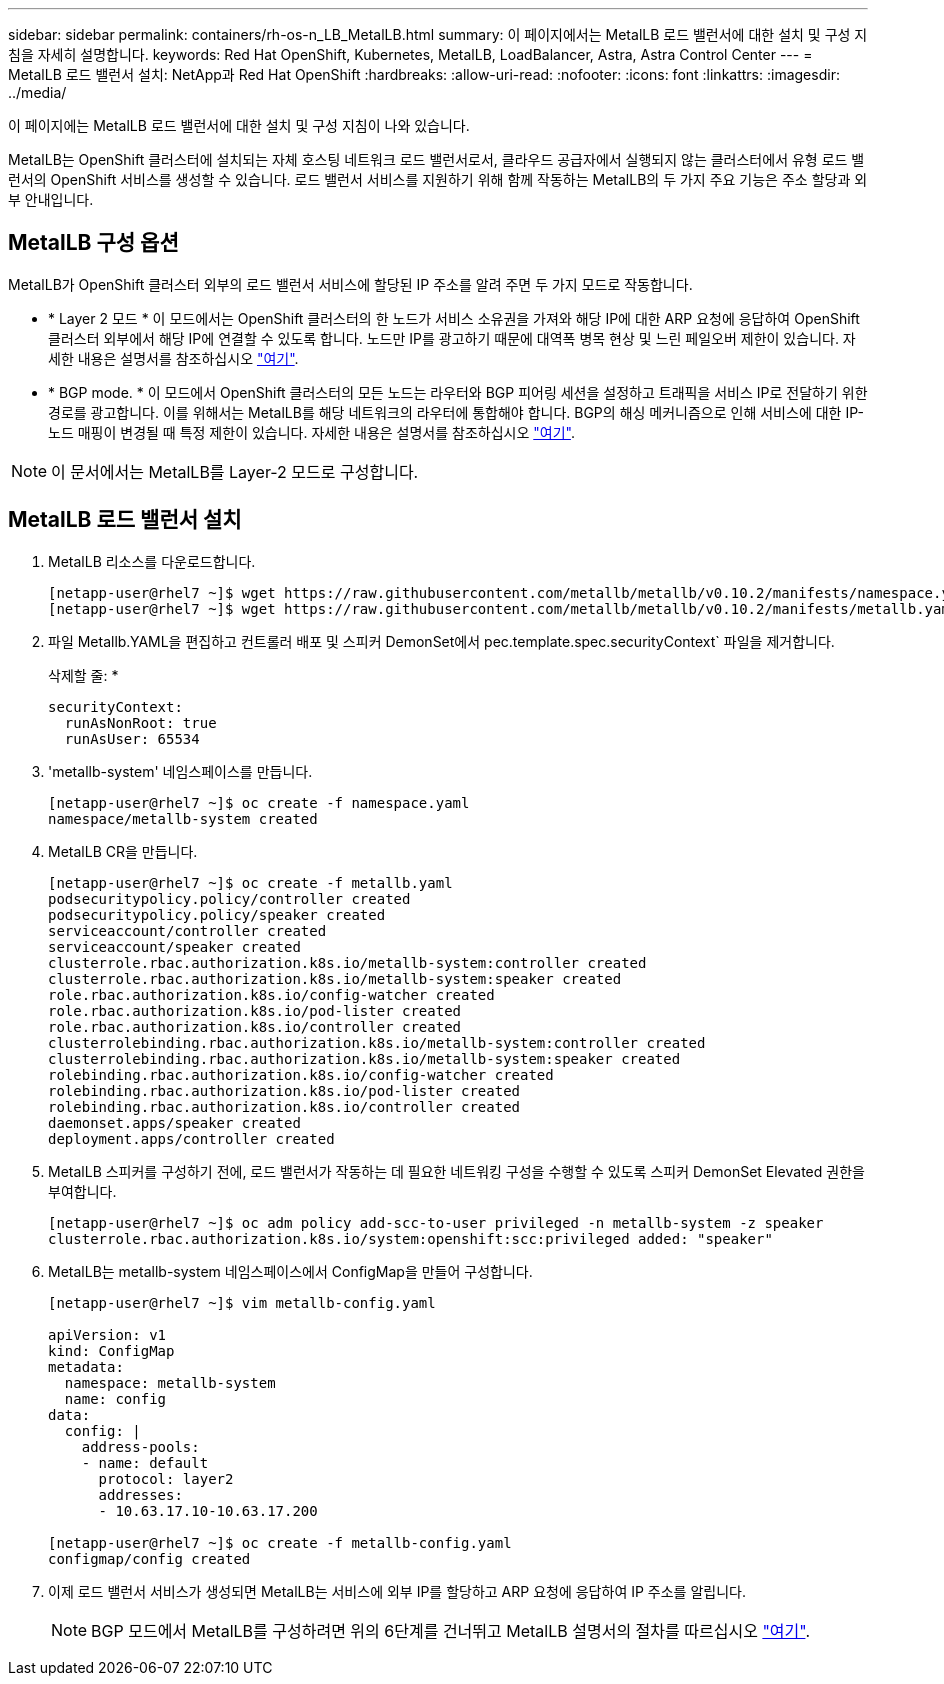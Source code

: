 ---
sidebar: sidebar 
permalink: containers/rh-os-n_LB_MetalLB.html 
summary: 이 페이지에서는 MetalLB 로드 밸런서에 대한 설치 및 구성 지침을 자세히 설명합니다. 
keywords: Red Hat OpenShift, Kubernetes, MetalLB, LoadBalancer, Astra, Astra Control Center 
---
= MetalLB 로드 밸런서 설치: NetApp과 Red Hat OpenShift
:hardbreaks:
:allow-uri-read: 
:nofooter: 
:icons: font
:linkattrs: 
:imagesdir: ../media/


[role="lead"]
이 페이지에는 MetalLB 로드 밸런서에 대한 설치 및 구성 지침이 나와 있습니다.

MetalLB는 OpenShift 클러스터에 설치되는 자체 호스팅 네트워크 로드 밸런서로서, 클라우드 공급자에서 실행되지 않는 클러스터에서 유형 로드 밸런서의 OpenShift 서비스를 생성할 수 있습니다. 로드 밸런서 서비스를 지원하기 위해 함께 작동하는 MetalLB의 두 가지 주요 기능은 주소 할당과 외부 안내입니다.



== MetalLB 구성 옵션

MetalLB가 OpenShift 클러스터 외부의 로드 밸런서 서비스에 할당된 IP 주소를 알려 주면 두 가지 모드로 작동합니다.

* * Layer 2 모드 * 이 모드에서는 OpenShift 클러스터의 한 노드가 서비스 소유권을 가져와 해당 IP에 대한 ARP 요청에 응답하여 OpenShift 클러스터 외부에서 해당 IP에 연결할 수 있도록 합니다. 노드만 IP를 광고하기 때문에 대역폭 병목 현상 및 느린 페일오버 제한이 있습니다. 자세한 내용은 설명서를 참조하십시오 link:https://metallb.universe.tf/concepts/layer2/["여기"].
* * BGP mode. * 이 모드에서 OpenShift 클러스터의 모든 노드는 라우터와 BGP 피어링 세션을 설정하고 트래픽을 서비스 IP로 전달하기 위한 경로를 광고합니다. 이를 위해서는 MetalLB를 해당 네트워크의 라우터에 통합해야 합니다. BGP의 해싱 메커니즘으로 인해 서비스에 대한 IP-노드 매핑이 변경될 때 특정 제한이 있습니다. 자세한 내용은 설명서를 참조하십시오 link:https://metallb.universe.tf/concepts/bgp/["여기"].



NOTE: 이 문서에서는 MetalLB를 Layer-2 모드로 구성합니다.



== MetalLB 로드 밸런서 설치

. MetalLB 리소스를 다운로드합니다.
+
[listing]
----
[netapp-user@rhel7 ~]$ wget https://raw.githubusercontent.com/metallb/metallb/v0.10.2/manifests/namespace.yaml
[netapp-user@rhel7 ~]$ wget https://raw.githubusercontent.com/metallb/metallb/v0.10.2/manifests/metallb.yaml
----
. 파일 Metallb.YAML을 편집하고 컨트롤러 배포 및 스피커 DemonSet에서 pec.template.spec.securityContext` 파일을 제거합니다.
+
삭제할 줄: *

+
[listing]
----
securityContext:
  runAsNonRoot: true
  runAsUser: 65534
----
. 'metallb-system' 네임스페이스를 만듭니다.
+
[listing]
----
[netapp-user@rhel7 ~]$ oc create -f namespace.yaml
namespace/metallb-system created
----
. MetalLB CR을 만듭니다.
+
[listing]
----
[netapp-user@rhel7 ~]$ oc create -f metallb.yaml
podsecuritypolicy.policy/controller created
podsecuritypolicy.policy/speaker created
serviceaccount/controller created
serviceaccount/speaker created
clusterrole.rbac.authorization.k8s.io/metallb-system:controller created
clusterrole.rbac.authorization.k8s.io/metallb-system:speaker created
role.rbac.authorization.k8s.io/config-watcher created
role.rbac.authorization.k8s.io/pod-lister created
role.rbac.authorization.k8s.io/controller created
clusterrolebinding.rbac.authorization.k8s.io/metallb-system:controller created
clusterrolebinding.rbac.authorization.k8s.io/metallb-system:speaker created
rolebinding.rbac.authorization.k8s.io/config-watcher created
rolebinding.rbac.authorization.k8s.io/pod-lister created
rolebinding.rbac.authorization.k8s.io/controller created
daemonset.apps/speaker created
deployment.apps/controller created
----
. MetalLB 스피커를 구성하기 전에, 로드 밸런서가 작동하는 데 필요한 네트워킹 구성을 수행할 수 있도록 스피커 DemonSet Elevated 권한을 부여합니다.
+
[listing]
----
[netapp-user@rhel7 ~]$ oc adm policy add-scc-to-user privileged -n metallb-system -z speaker
clusterrole.rbac.authorization.k8s.io/system:openshift:scc:privileged added: "speaker"
----
. MetalLB는 metallb-system 네임스페이스에서 ConfigMap을 만들어 구성합니다.
+
[listing]
----
[netapp-user@rhel7 ~]$ vim metallb-config.yaml

apiVersion: v1
kind: ConfigMap
metadata:
  namespace: metallb-system
  name: config
data:
  config: |
    address-pools:
    - name: default
      protocol: layer2
      addresses:
      - 10.63.17.10-10.63.17.200

[netapp-user@rhel7 ~]$ oc create -f metallb-config.yaml
configmap/config created
----
. 이제 로드 밸런서 서비스가 생성되면 MetalLB는 서비스에 외부 IP를 할당하고 ARP 요청에 응답하여 IP 주소를 알립니다.
+

NOTE: BGP 모드에서 MetalLB를 구성하려면 위의 6단계를 건너뛰고 MetalLB 설명서의 절차를 따르십시오 link:https://metallb.universe.tf/concepts/bgp/["여기"].


